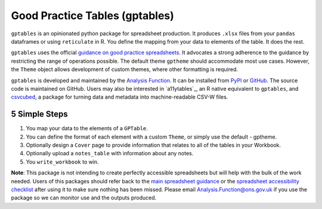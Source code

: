 Good Practice Tables (gptables)
===============================

.. image:: https://github.com/best-practice-and-impact/gptables/workflows/continuous-integration/badge.svg
    :target: https://github.com/best-practice-and-impact/gptables/actions
    :alt: Actions build status
    
.. image:: https://readthedocs.org/projects/gptables/badge/?version=latest
    :target: https://gptables.readthedocs.io/en/latest/?badge=latest
    :alt: Documentation Status

.. image:: https://badge.fury.io/py/gptables.svg
    :target: https://badge.fury.io/py/gptables
    :alt: PyPI release


``gptables`` is an opinionated python package for spreadsheet production.
It produces ``.xlsx`` files from your ``pandas`` dataframes or using
``reticulate`` in R. You define the mapping from your data to elements of the
table. It does the rest.

``gptables`` uses the official `guidance on good practice spreadsheets`_.
It advocates a strong adherence to the guidance by restricting the range of operations possible.
The default theme ``gptheme`` should accommodate most use cases.
However, the ``Theme`` object allows development of custom themes, where other formatting is required.

``gptables`` is developed and maintained by the `Analysis Function`_. It can be
installed from `PyPI`_ or `GitHub`_. The source code is maintained on GitHub.
Users may also be interested in `a11ytables`_, an R native equivalent to
``gptables``, and `csvcubed`_, a package for turning data and metadata into
machine-readable CSV-W files.

.. _`guidance on good practice spreadsheets`: https://analysisfunction.civilservice.gov.uk/policy-store/releasing-statistics-in-spreadsheets/
.. _`Analysis Function`: https://analysisfunction.civilservice.gov.uk/
.. _`PyPI`: https://pypi.org/project/gptables/
.. _`GitHub`: https://github.com/best-practice-and-impact/gptables
.. _`aftables`: https://github.com/best-practice-and-impact/aftables
.. _`csvcubed`: https://gss-cogs.github.io/csvcubed-docs/external/


5 Simple Steps
--------------

1. You map your data to the elements of a ``GPTable``.

2. You can define the format of each element with a custom ``Theme``, or simply use the default - gptheme.

3. Optionally design a ``Cover`` page to provide information that relates to all of the tables in your Workbook.

4. Optionally upload a ``notes_table`` with information about any notes.

5. You ``write_workbook`` to win.


**Note**: This package is not intending to create perfectly accessible spreadsheets but will help with the bulk of the work needed. Users of this packages should refer back to the `main spreadsheet guidance <https://analysisfunction.civilservice.gov.uk/policy-store/releasing-statistics-in-spreadsheets/>`_ or the `spreadsheet accessibility checklist <https://analysisfunction.civilservice.gov.uk/policy-store/making-spreadsheets-accessible-a-brief-checklist-of-the-basics/>`_ after using it to make sure nothing has been missed. Please email `Analysis.Function@ons.gov.uk <mailto:Analysis.Function@ons.gov.uk>`_ if you use the package so we can monitor use and the outputs produced.
